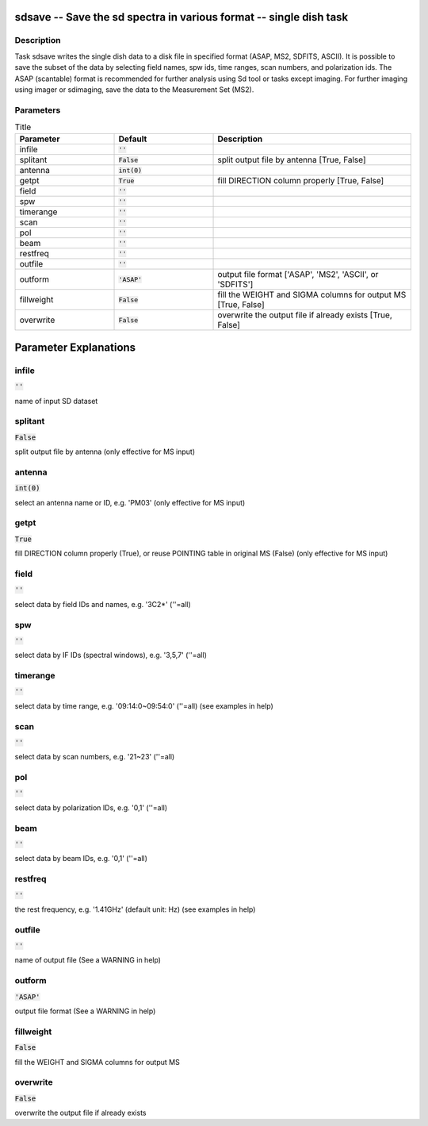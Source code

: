 sdsave -- Save the sd spectra in various format -- single dish task
=======================================

Description
---------------------------------------

Task sdsave writes the single dish data to a disk file in 
specified format (ASAP, MS2, SDFITS, ASCII). It is possible to 
save the subset of the data by selecting field names, spw ids,
time ranges, scan numbers, and polarization ids. The ASAP
(scantable) format is recommended for further analysis using Sd
tool or tasks except imaging. For further imaging using imager
or sdimaging, save the data to the Measurement Set
(MS2).
  


Parameters
---------------------------------------

.. list-table:: Title
   :widths: 25 25 50 
   :header-rows: 1
   
   * - Parameter
     - Default
     - Description
   * - infile
     - :code:`''`
     - 
   * - splitant
     - :code:`False`
     - split output file by antenna [True, False]
   * - antenna
     - :code:`int(0)`
     - 
   * - getpt
     - :code:`True`
     - fill DIRECTION column properly [True, False]
   * - field
     - :code:`''`
     - 
   * - spw
     - :code:`''`
     - 
   * - timerange
     - :code:`''`
     - 
   * - scan
     - :code:`''`
     - 
   * - pol
     - :code:`''`
     - 
   * - beam
     - :code:`''`
     - 
   * - restfreq
     - :code:`''`
     - 
   * - outfile
     - :code:`''`
     - 
   * - outform
     - :code:`'ASAP'`
     - output file format [\'ASAP\', \'MS2\', \'ASCII\', or \'SDFITS\']
   * - fillweight
     - :code:`False`
     - fill the WEIGHT and SIGMA columns for output MS [True, False]
   * - overwrite
     - :code:`False`
     - overwrite the output file if already exists [True, False]


Parameter Explanations
=======================================



infile
---------------------------------------

:code:`''`

name of input SD dataset


splitant
---------------------------------------

:code:`False`

split output file by antenna (only effective for MS input)


antenna
---------------------------------------

:code:`int(0)`

select an antenna name or ID, e.g. \'PM03\' (only effective for MS input)


getpt
---------------------------------------

:code:`True`

fill DIRECTION column properly (True), or reuse POINTING table in original MS (False) (only effective for MS input)


field
---------------------------------------

:code:`''`

select data by field IDs and names, e.g. \'3C2*\' (\'\'=all)


spw
---------------------------------------

:code:`''`

select data by IF IDs (spectral windows), e.g. \'3,5,7\' (\'\'=all)


timerange
---------------------------------------

:code:`''`

select data by time range, e.g. \'09:14:0~09:54:0\' (\'\'=all) (see examples in help)


scan
---------------------------------------

:code:`''`

select data by scan numbers, e.g. \'21~23\' (\'\'=all)


pol
---------------------------------------

:code:`''`

select data by polarization IDs, e.g. \'0,1\' (\'\'=all)


beam
---------------------------------------

:code:`''`

select data by beam IDs, e.g. \'0,1\' (\'\'=all)


restfreq
---------------------------------------

:code:`''`

the rest frequency, e.g. \'1.41GHz\' (default unit: Hz) (see examples in help)


outfile
---------------------------------------

:code:`''`

name of output file (See a WARNING in help)


outform
---------------------------------------

:code:`'ASAP'`

output file format (See a WARNING in help)


fillweight
---------------------------------------

:code:`False`

fill the WEIGHT and SIGMA columns for output MS


overwrite
---------------------------------------

:code:`False`

overwrite the output file if already exists




